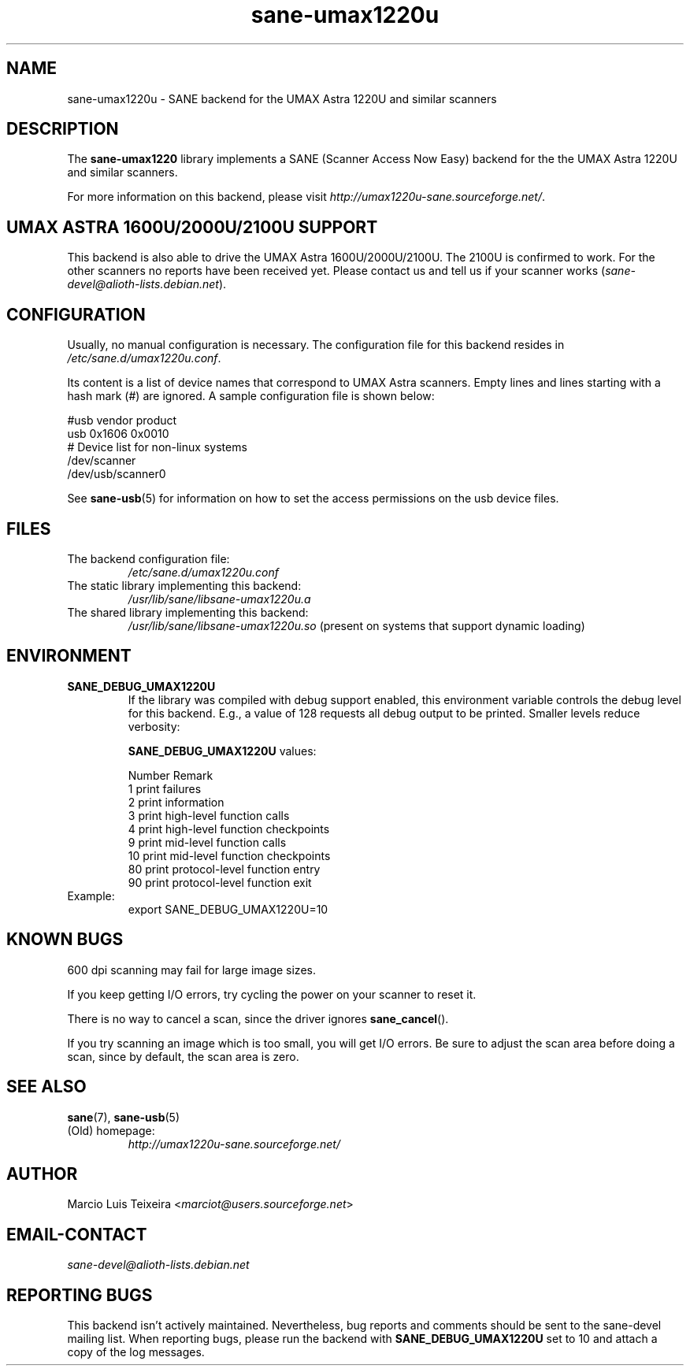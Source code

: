 .TH sane\-umax1220u 5 "14 Jul 2008" "" "SANE Scanner Access Now Easy"
.IX sane\-umax
.SH NAME
sane\-umax1220u \- SANE backend for the UMAX Astra 1220U and similar scanners

.SH DESCRIPTION

The
.B sane\-umax1220
library implements a SANE (Scanner Access Now Easy) backend for the
the UMAX Astra 1220U and similar scanners.

For more information on this backend, please visit
.IR http://umax1220u\-sane.sourceforge.net/ .

.SH UMAX ASTRA 1600U/2000U/2100U SUPPORT

This backend is also able to drive the UMAX Astra 1600U/2000U/2100U.  The
2100U is confirmed to work. For the other scanners no reports have been received
yet. Please contact us and tell us if your scanner works
.RI ( sane\-devel@alioth-lists.debian.net ).

.SH CONFIGURATION

Usually, no manual configuration is necessary. The configuration file for this backend resides in
.IR /etc/sane.d/umax1220u.conf .

Its content is a list of device names that correspond to UMAX Astra scanners.
Empty lines and lines starting with a hash mark (#) are ignored. A sample
configuration file is shown below:

.nf
 #usb vendor product
 usb 0x1606 0x0010
 # Device list for non-linux systems
 /dev/scanner
 /dev/usb/scanner0
.fi

See
.BR sane\-usb (5)
for information on how to set the access permissions on the usb device files.

.SH FILES

.TP
The backend configuration file:
.I /etc/sane.d/umax1220u.conf
.TP
The static library implementing this backend:
.I /usr/lib/sane/libsane\-umax1220u.a
.TP
The shared library implementing this backend:
.I /usr/lib/sane/libsane\-umax1220u.so
(present on systems that support dynamic loading)

.SH ENVIRONMENT

.TP
.B SANE_DEBUG_UMAX1220U
If the library was compiled with debug support enabled, this environment
variable controls the debug level for this backend. E.g., a value of 128
requests all debug output to be printed. Smaller levels reduce verbosity:

.B SANE_DEBUG_UMAX1220U
values:

.ft CR
.nf
Number  Remark
\
 1       print failures
 2       print information
 3       print high-level function calls
 4       print high-level function checkpoints
 9       print mid-level function calls
 10      print mid-level function checkpoints
 80      print protocol-level function entry
 90      print protocol-level function exit
.fi
.ft R

.TP
Example:
export SANE_DEBUG_UMAX1220U=10

.SH KNOWN BUGS

600 dpi scanning may fail for large image sizes.

If you keep getting I/O errors, try cycling the power on your scanner to reset it.

There is no way to cancel a scan, since the driver ignores
.BR sane_cancel ().

If you try scanning an image which is too small, you will get I/O errors. Be
sure to adjust the scan area before doing a scan, since by default, the scan
area is zero.

.SH SEE ALSO
.BR sane (7),
.BR sane\-usb (5)

.TP
(Old) homepage:
.I http://umax1220u\-sane.sourceforge.net/

.SH AUTHOR
Marcio Luis Teixeira
.RI < marciot@users.sourceforge.net >

.SH EMAIL-CONTACT
.I sane\-devel@alioth-lists.debian.net

.SH REPORTING BUGS
This backend isn't actively maintained. Nevertheless, bug reports and comments
should be sent to the sane\-devel mailing list.  When reporting bugs, please run
the backend with
.B SANE_DEBUG_UMAX1220U
set to 10 and attach a copy of the log messages.
